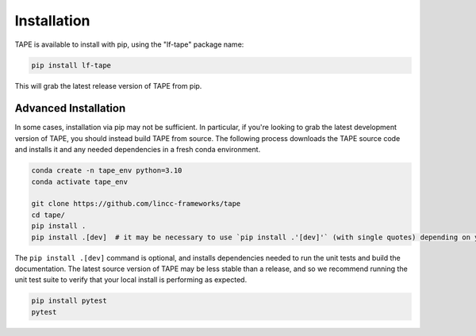 Installation
============

TAPE is available to install with pip, using the "lf-tape" package name:

.. code-block:: bash

    pip install lf-tape


This will grab the latest release version of TAPE from pip.

Advanced Installation
---------------------

In some cases, installation via pip may not be sufficient. In particular, if you're looking to grab the latest
development version of TAPE, you should instead build TAPE from source. The following process downloads the 
TAPE source code and installs it and any needed dependencies in a fresh conda environment. 

.. code-block:: bash

    conda create -n tape_env python=3.10
    conda activate tape_env

    git clone https://github.com/lincc-frameworks/tape
    cd tape/
    pip install .
    pip install .[dev]  # it may be necessary to use `pip install .'[dev]'` (with single quotes) depending on your machine.

The ``pip install .[dev]`` command is optional, and installs dependencies needed to run the unit tests and build
the documentation. The latest source version of TAPE may be less stable than a release, and so we recommend 
running the unit test suite to verify that your local install is performing as expected.

.. code-block:: bash

    pip install pytest
    pytest
